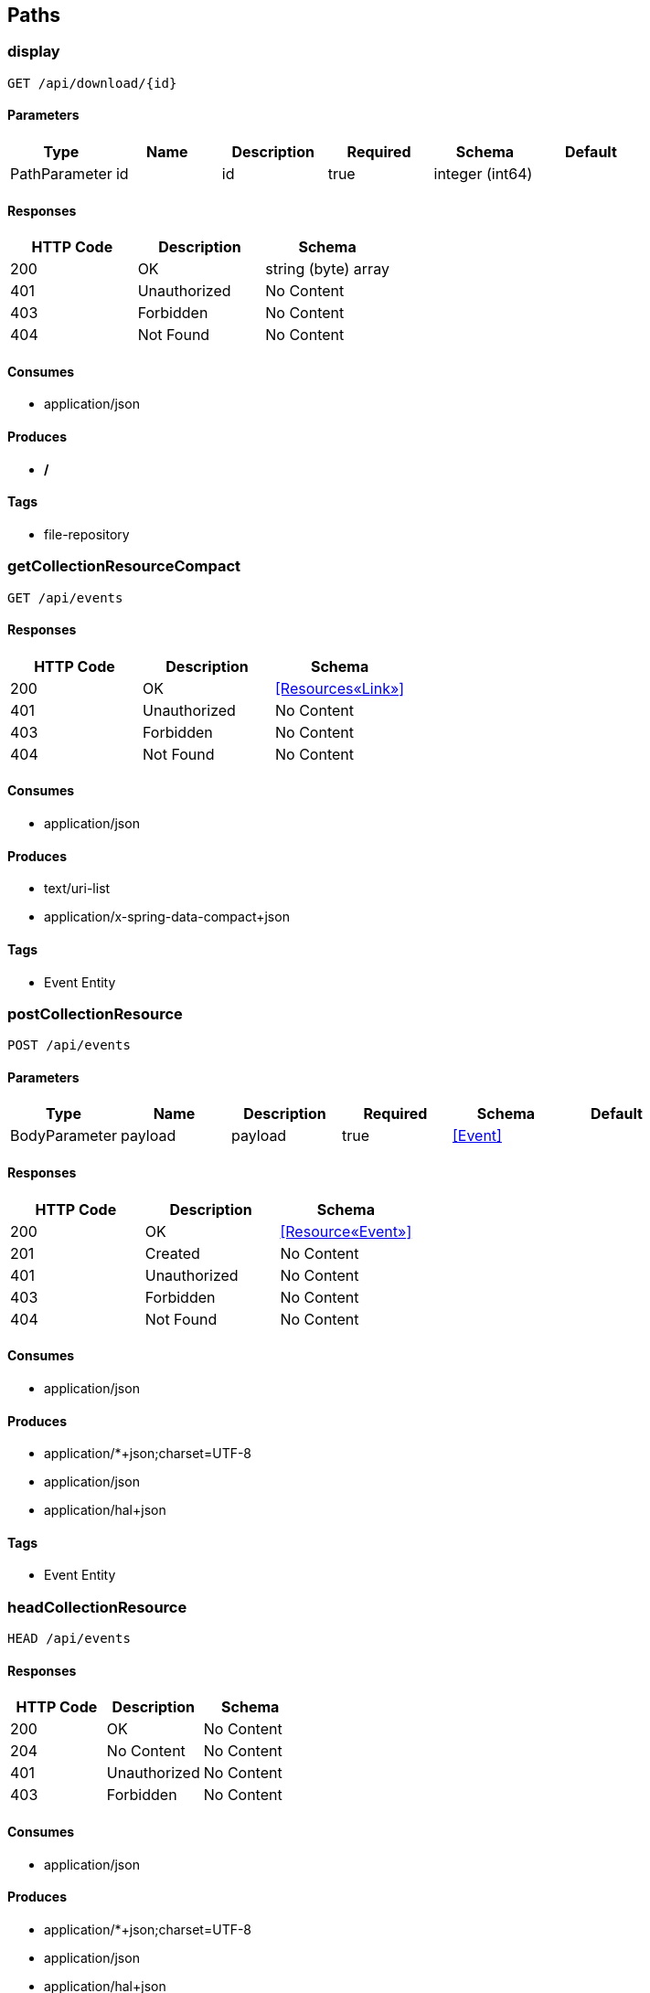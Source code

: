 == Paths
=== display
----
GET /api/download/{id}
----

==== Parameters
[options="header"]
|===
|Type|Name|Description|Required|Schema|Default
|PathParameter|id|id|true|integer (int64)|
|===

==== Responses
[options="header"]
|===
|HTTP Code|Description|Schema
|200|OK|string (byte) array
|401|Unauthorized|No Content
|403|Forbidden|No Content
|404|Not Found|No Content
|===

==== Consumes

* application/json

==== Produces

* */*

==== Tags

* file-repository

=== getCollectionResourceCompact
----
GET /api/events
----

==== Responses
[options="header"]
|===
|HTTP Code|Description|Schema
|200|OK|<<Resources«Link»>>
|401|Unauthorized|No Content
|403|Forbidden|No Content
|404|Not Found|No Content
|===

==== Consumes

* application/json

==== Produces

* text/uri-list
* application/x-spring-data-compact+json

==== Tags

* Event Entity

=== postCollectionResource
----
POST /api/events
----

==== Parameters
[options="header"]
|===
|Type|Name|Description|Required|Schema|Default
|BodyParameter|payload|payload|true|<<Event>>|
|===

==== Responses
[options="header"]
|===
|HTTP Code|Description|Schema
|200|OK|<<Resource«Event»>>
|201|Created|No Content
|401|Unauthorized|No Content
|403|Forbidden|No Content
|404|Not Found|No Content
|===

==== Consumes

* application/json

==== Produces

* application/*+json;charset=UTF-8
* application/json
* application/hal+json

==== Tags

* Event Entity

=== headCollectionResource
----
HEAD /api/events
----

==== Responses
[options="header"]
|===
|HTTP Code|Description|Schema
|200|OK|No Content
|204|No Content|No Content
|401|Unauthorized|No Content
|403|Forbidden|No Content
|===

==== Consumes

* application/json

==== Produces

* application/*+json;charset=UTF-8
* application/json
* application/hal+json

==== Tags

* Event Entity

=== optionsForCollectionResource
----
OPTIONS /api/events
----

==== Responses
[options="header"]
|===
|HTTP Code|Description|Schema
|200|OK|No Content
|204|No Content|No Content
|401|Unauthorized|No Content
|403|Forbidden|No Content
|===

==== Consumes

* application/json

==== Produces

* application/*+json;charset=UTF-8
* application/json
* application/hal+json

==== Tags

* Event Entity

=== putItemResource
----
PUT /api/events/{id}
----

==== Parameters
[options="header"]
|===
|Type|Name|Description|Required|Schema|Default
|BodyParameter|payload|payload|true|<<Event>>|
|PathParameter|id|id|true|integer (int64)|
|===

==== Responses
[options="header"]
|===
|HTTP Code|Description|Schema
|200|OK|<<Resources«Event»>>
|201|Created|No Content
|401|Unauthorized|No Content
|403|Forbidden|No Content
|404|Not Found|No Content
|===

==== Consumes

* application/json

==== Produces

* application/*+json;charset=UTF-8
* application/json
* application/hal+json

==== Tags

* Event Entity

=== patchItemResource
----
PATCH /api/events/{id}
----

==== Parameters
[options="header"]
|===
|Type|Name|Description|Required|Schema|Default
|BodyParameter|payload|payload|true|<<Event>>|
|PathParameter|id|id|true|integer (int64)|
|===

==== Responses
[options="header"]
|===
|HTTP Code|Description|Schema
|200|OK|<<Resources«Event»>>
|204|No Content|No Content
|401|Unauthorized|No Content
|403|Forbidden|No Content
|===

==== Consumes

* application/json

==== Produces

* application/*+json;charset=UTF-8
* application/json
* application/hal+json

==== Tags

* Event Entity

=== deleteItemResource
----
DELETE /api/events/{id}
----

==== Parameters
[options="header"]
|===
|Type|Name|Description|Required|Schema|Default
|PathParameter|id|id|true|integer (int64)|
|===

==== Responses
[options="header"]
|===
|HTTP Code|Description|Schema
|200|OK|<<Resources«Event»>>
|204|No Content|No Content
|401|Unauthorized|No Content
|403|Forbidden|No Content
|===

==== Consumes

* application/json

==== Produces

* application/*+json;charset=UTF-8
* application/json
* application/hal+json

==== Tags

* Event Entity

=== getItemResource
----
GET /api/events/{id}
----

==== Parameters
[options="header"]
|===
|Type|Name|Description|Required|Schema|Default
|PathParameter|id|id|true|integer (int64)|
|===

==== Responses
[options="header"]
|===
|HTTP Code|Description|Schema
|200|OK|<<Resources«Event»>>
|401|Unauthorized|No Content
|403|Forbidden|No Content
|404|Not Found|No Content
|===

==== Consumes

* application/json

==== Produces

* application/*+json;charset=UTF-8
* application/json
* application/hal+json

==== Tags

* Event Entity

=== headForItemResource
----
HEAD /api/events/{id}
----

==== Parameters
[options="header"]
|===
|Type|Name|Description|Required|Schema|Default
|PathParameter|id|id|true|integer (int64)|
|===

==== Responses
[options="header"]
|===
|HTTP Code|Description|Schema
|200|OK|No Content
|204|No Content|No Content
|401|Unauthorized|No Content
|403|Forbidden|No Content
|===

==== Consumes

* application/json

==== Produces

* application/*+json;charset=UTF-8
* application/json
* application/hal+json

==== Tags

* Event Entity

=== optionsForItemResource
----
OPTIONS /api/events/{id}
----

==== Responses
[options="header"]
|===
|HTTP Code|Description|Schema
|200|OK|No Content
|204|No Content|No Content
|401|Unauthorized|No Content
|403|Forbidden|No Content
|===

==== Consumes

* application/json

==== Produces

* application/*+json;charset=UTF-8
* application/json
* application/hal+json

==== Tags

* Event Entity

=== getCollectionResource
----
GET /api/files
----

==== Responses
[options="header"]
|===
|HTTP Code|Description|Schema
|200|OK|<<Resources«File»>>
|401|Unauthorized|No Content
|403|Forbidden|No Content
|404|Not Found|No Content
|===

==== Consumes

* application/json

==== Produces

* application/*+json;charset=UTF-8
* application/json
* application/hal+json

==== Tags

* File Entity

=== post
----
POST /api/files
----

==== Parameters
[options="header"]
|===
|Type|Name|Description|Required|Schema|Default
|FormDataParameter|file|file|true|file|
|===

==== Responses
[options="header"]
|===
|HTTP Code|Description|Schema
|200|OK|file
|201|Created|No Content
|401|Unauthorized|No Content
|403|Forbidden|No Content
|404|Not Found|No Content
|===

==== Consumes

* multipart/form-data

==== Produces

* */*

==== Tags

* file-repository

=== headCollectionResource
----
HEAD /api/files
----

==== Responses
[options="header"]
|===
|HTTP Code|Description|Schema
|200|OK|No Content
|204|No Content|No Content
|401|Unauthorized|No Content
|403|Forbidden|No Content
|===

==== Consumes

* application/json

==== Produces

* application/*+json;charset=UTF-8
* application/json
* application/hal+json

==== Tags

* File Entity

=== optionsForCollectionResource
----
OPTIONS /api/files
----

==== Responses
[options="header"]
|===
|HTTP Code|Description|Schema
|200|OK|No Content
|204|No Content|No Content
|401|Unauthorized|No Content
|403|Forbidden|No Content
|===

==== Consumes

* application/json

==== Produces

* application/*+json;charset=UTF-8
* application/json
* application/hal+json

==== Tags

* File Entity

=== putItemResource
----
PUT /api/files/{id}
----

==== Parameters
[options="header"]
|===
|Type|Name|Description|Required|Schema|Default
|BodyParameter|payload|payload|true|<<File>>|
|PathParameter|id|id|true|integer (int64)|
|===

==== Responses
[options="header"]
|===
|HTTP Code|Description|Schema
|200|OK|<<Resources«File»>>
|201|Created|No Content
|401|Unauthorized|No Content
|403|Forbidden|No Content
|404|Not Found|No Content
|===

==== Consumes

* application/json

==== Produces

* application/*+json;charset=UTF-8
* application/json
* application/hal+json

==== Tags

* File Entity

=== patchItemResource
----
PATCH /api/files/{id}
----

==== Parameters
[options="header"]
|===
|Type|Name|Description|Required|Schema|Default
|BodyParameter|payload|payload|true|<<File>>|
|PathParameter|id|id|true|integer (int64)|
|===

==== Responses
[options="header"]
|===
|HTTP Code|Description|Schema
|200|OK|<<Resources«File»>>
|204|No Content|No Content
|401|Unauthorized|No Content
|403|Forbidden|No Content
|===

==== Consumes

* application/json

==== Produces

* application/*+json;charset=UTF-8
* application/json
* application/hal+json

==== Tags

* File Entity

=== deleteItemResource
----
DELETE /api/files/{id}
----

==== Parameters
[options="header"]
|===
|Type|Name|Description|Required|Schema|Default
|PathParameter|id|id|true|integer (int64)|
|===

==== Responses
[options="header"]
|===
|HTTP Code|Description|Schema
|200|OK|<<Resources«File»>>
|204|No Content|No Content
|401|Unauthorized|No Content
|403|Forbidden|No Content
|===

==== Consumes

* application/json

==== Produces

* application/*+json;charset=UTF-8
* application/json
* application/hal+json

==== Tags

* File Entity

=== getItemResource
----
GET /api/files/{id}
----

==== Parameters
[options="header"]
|===
|Type|Name|Description|Required|Schema|Default
|PathParameter|id|id|true|integer (int64)|
|===

==== Responses
[options="header"]
|===
|HTTP Code|Description|Schema
|200|OK|<<Resources«File»>>
|401|Unauthorized|No Content
|403|Forbidden|No Content
|404|Not Found|No Content
|===

==== Consumes

* application/json

==== Produces

* application/*+json;charset=UTF-8
* application/json
* application/hal+json

==== Tags

* File Entity

=== headForItemResource
----
HEAD /api/files/{id}
----

==== Parameters
[options="header"]
|===
|Type|Name|Description|Required|Schema|Default
|PathParameter|id|id|true|integer (int64)|
|===

==== Responses
[options="header"]
|===
|HTTP Code|Description|Schema
|200|OK|No Content
|204|No Content|No Content
|401|Unauthorized|No Content
|403|Forbidden|No Content
|===

==== Consumes

* application/json

==== Produces

* application/*+json;charset=UTF-8
* application/json
* application/hal+json

==== Tags

* File Entity

=== optionsForItemResource
----
OPTIONS /api/files/{id}
----

==== Responses
[options="header"]
|===
|HTTP Code|Description|Schema
|200|OK|No Content
|204|No Content|No Content
|401|Unauthorized|No Content
|403|Forbidden|No Content
|===

==== Consumes

* application/json

==== Produces

* application/*+json;charset=UTF-8
* application/json
* application/hal+json

==== Tags

* File Entity

=== getCollectionResourceCompact
----
GET /api/users
----

==== Responses
[options="header"]
|===
|HTTP Code|Description|Schema
|200|OK|<<Resources«Link»>>
|401|Unauthorized|No Content
|403|Forbidden|No Content
|404|Not Found|No Content
|===

==== Consumes

* application/json

==== Produces

* text/uri-list
* application/x-spring-data-compact+json

==== Tags

* User Entity

=== postCollectionResource
----
POST /api/users
----

==== Parameters
[options="header"]
|===
|Type|Name|Description|Required|Schema|Default
|BodyParameter|payload|payload|true|<<User>>|
|===

==== Responses
[options="header"]
|===
|HTTP Code|Description|Schema
|200|OK|<<Resource«User»>>
|201|Created|No Content
|401|Unauthorized|No Content
|403|Forbidden|No Content
|404|Not Found|No Content
|===

==== Consumes

* application/json

==== Produces

* application/*+json;charset=UTF-8
* application/json
* application/hal+json

==== Tags

* User Entity

=== headCollectionResource
----
HEAD /api/users
----

==== Responses
[options="header"]
|===
|HTTP Code|Description|Schema
|200|OK|No Content
|204|No Content|No Content
|401|Unauthorized|No Content
|403|Forbidden|No Content
|===

==== Consumes

* application/json

==== Produces

* application/*+json;charset=UTF-8
* application/json
* application/hal+json

==== Tags

* User Entity

=== optionsForCollectionResource
----
OPTIONS /api/users
----

==== Responses
[options="header"]
|===
|HTTP Code|Description|Schema
|200|OK|No Content
|204|No Content|No Content
|401|Unauthorized|No Content
|403|Forbidden|No Content
|===

==== Consumes

* application/json

==== Produces

* application/*+json;charset=UTF-8
* application/json
* application/hal+json

==== Tags

* User Entity

=== putItemResource
----
PUT /api/users/{id}
----

==== Parameters
[options="header"]
|===
|Type|Name|Description|Required|Schema|Default
|BodyParameter|payload|payload|true|<<User>>|
|PathParameter|id|id|true|integer (int64)|
|===

==== Responses
[options="header"]
|===
|HTTP Code|Description|Schema
|200|OK|<<Resources«User»>>
|201|Created|No Content
|401|Unauthorized|No Content
|403|Forbidden|No Content
|404|Not Found|No Content
|===

==== Consumes

* application/json

==== Produces

* application/*+json;charset=UTF-8
* application/json
* application/hal+json

==== Tags

* User Entity

=== patchItemResource
----
PATCH /api/users/{id}
----

==== Parameters
[options="header"]
|===
|Type|Name|Description|Required|Schema|Default
|BodyParameter|payload|payload|true|<<User>>|
|PathParameter|id|id|true|integer (int64)|
|===

==== Responses
[options="header"]
|===
|HTTP Code|Description|Schema
|200|OK|<<Resources«User»>>
|204|No Content|No Content
|401|Unauthorized|No Content
|403|Forbidden|No Content
|===

==== Consumes

* application/json

==== Produces

* application/*+json;charset=UTF-8
* application/json
* application/hal+json

==== Tags

* User Entity

=== deleteItemResource
----
DELETE /api/users/{id}
----

==== Parameters
[options="header"]
|===
|Type|Name|Description|Required|Schema|Default
|PathParameter|id|id|true|integer (int64)|
|===

==== Responses
[options="header"]
|===
|HTTP Code|Description|Schema
|200|OK|<<Resources«User»>>
|204|No Content|No Content
|401|Unauthorized|No Content
|403|Forbidden|No Content
|===

==== Consumes

* application/json

==== Produces

* application/*+json;charset=UTF-8
* application/json
* application/hal+json

==== Tags

* User Entity

=== getItemResource
----
GET /api/users/{id}
----

==== Parameters
[options="header"]
|===
|Type|Name|Description|Required|Schema|Default
|PathParameter|id|id|true|integer (int64)|
|===

==== Responses
[options="header"]
|===
|HTTP Code|Description|Schema
|200|OK|<<Resources«User»>>
|401|Unauthorized|No Content
|403|Forbidden|No Content
|404|Not Found|No Content
|===

==== Consumes

* application/json

==== Produces

* application/*+json;charset=UTF-8
* application/json
* application/hal+json

==== Tags

* User Entity

=== headForItemResource
----
HEAD /api/users/{id}
----

==== Parameters
[options="header"]
|===
|Type|Name|Description|Required|Schema|Default
|PathParameter|id|id|true|integer (int64)|
|===

==== Responses
[options="header"]
|===
|HTTP Code|Description|Schema
|200|OK|No Content
|204|No Content|No Content
|401|Unauthorized|No Content
|403|Forbidden|No Content
|===

==== Consumes

* application/json

==== Produces

* application/*+json;charset=UTF-8
* application/json
* application/hal+json

==== Tags

* User Entity

=== optionsForItemResource
----
OPTIONS /api/users/{id}
----

==== Responses
[options="header"]
|===
|HTTP Code|Description|Schema
|200|OK|No Content
|204|No Content|No Content
|401|Unauthorized|No Content
|403|Forbidden|No Content
|===

==== Consumes

* application/json

==== Produces

* application/*+json;charset=UTF-8
* application/json
* application/hal+json

==== Tags

* User Entity

